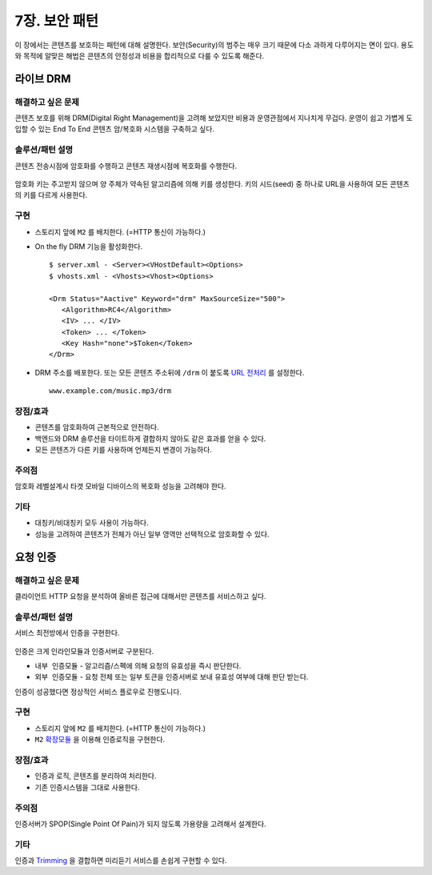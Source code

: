 ﻿.. _pattern-security:

7장. 보안 패턴
******************

이 장에서는 콘텐츠를 보호하는 패턴에 대해 설명한다.
보안(Security)의 범주는 매우 크기 때문에 다소 과하게 다루어지는 면이 있다.
용도와 목적에 알맞은 해법은 콘텐츠의 안정성과 비용을 합리적으로 다룰 수 있도록 해준다.


라이브 DRM
====================================

해결하고 싶은 문제
------------------------------------
콘텐츠 보호를 위해 DRM(Digital Right Management)을 고려해 보았지만 비용과 운영관점에서 지나치게 무겁다.
운영이 쉽고 가볍게 도입할 수 있는 End To End 콘텐츠 암/복호화 시스템을 구축하고 싶다.


솔루션/패턴 설명
------------------------------------
콘텐츠 전송시점에 암호화를 수행하고 콘텐츠 재생시점에 복호화를 수행한다.

.. figure:: img/dgm015.png
   :align: center

암호화 키는 주고받지 않으며 양 주체가 약속된 알고리즘에 의해 키를 생성한다.
키의 시드(seed) 중 하나로 URL을 사용하여 모든 콘텐츠의 키를 다르게 사용한다.



구현
------------------------------------
-  스토리지 앞에 ``M2`` 를 배치한다. (=HTTP 통신이 가능하다.)
-  On the fly DRM 기능을 활성화한다. ::
   
      $ server.xml - <Server><VHostDefault><Options>
      $ vhosts.xml - <Vhosts><Vhost><Options>

      <Drm Status="Aactive" Keyword="drm" MaxSourceSize="500">
         <Algorithm>RC4</Algorithm>
         <IV> ... </IV>
         <Token> ... </Token>
         <Key Hash="none">$Token</Token>
      </Drm>

-  DRM 주소를 배포한다. 또는 모든 콘텐츠 주소뒤에 ``/drm`` 이 붙도록 `URL 전처리 <https://ston.readthedocs.io/ko/latest/admin/adv_vhost.html#url>`_ 를 설정한다. ::

      www.example.com/music.mp3/drm


장점/효과
------------------------------------
-  콘텐츠를 암호화하여 근본적으로 안전하다.
-  백엔드와 DRM 솔루션을 타이트하게 결합하지 않아도 같은 효과를 얻을 수 있다.
-  모든 콘텐츠가 다른 키를 사용하며 언제든지 변경이 가능하다.


주의점
------------------------------------
암호화 레벨설계시 타겟 모바일 디바이스의 복호화 성능을 고려해야 한다.


기타
------------------------------------
-  대칭키/비대칭키 모두 사용이 가능하다. 
-  성능을 고려하여 콘텐츠가 전체가 아닌 일부 영역만 선택적으로 암호화할 수 있다.




요청 인증
====================================

해결하고 싶은 문제
------------------------------------
클라이언트 HTTP 요청을 분석하여 올바른 접근에 대해서만 콘텐츠를 서비스하고 싶다.


솔루션/패턴 설명
------------------------------------
서비스 최전방에서 인증을 구현한다.

.. figure:: img/dgm016.png
   :align: center

인증은 크게 인라인모듈과 인증서버로 구분된다.

-  ``내부 인증모듈`` - 알고리즘/스펙에 의해 요청의 유효성을 즉시 판단한다.
-  ``외부 인증모듈`` - 요청 전체 또는 일부 토큰을 인증서버로 보내 유효성 여부에 대해 판단 받는다.

인증이 성공했다면 정상적인 서비스 플로우로 진행도니다.


구현
------------------------------------
-  스토리지 앞에 ``M2`` 를 배치한다. (=HTTP 통신이 가능하다.)
-  ``M2`` `확장모듈 <https://m2-kr.readthedocs.io/ko/latest/guide/endpoint.html#endpoint-control-module>`_ 을 이용해 인증로직을 구현한다. ::


장점/효과
------------------------------------
-  인증과 로직, 콘텐츠를 분리하여 처리한다.
-  기존 인증시스템을 그대로 사용한다.


주의점
------------------------------------
인증서버가 SPOP(Single Point Of Pain)가 되지 않도록 가용량을 고려해서 설계한다.


기타
------------------------------------
인증과 `Trimming <https://ston.readthedocs.io/ko/latest/admin/video.html#trimming>`_ 을 결합하면 미리듣기 서비스를 손쉽게 구현할 수 있다.
